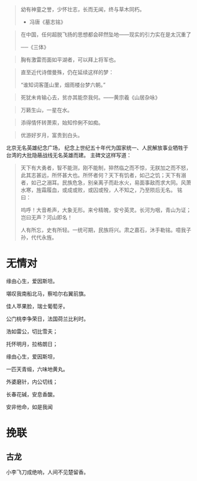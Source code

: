 # -*- mode: Org; org-download-image-dir: "../../images"; -*-
#+BEGIN_COMMENT
.. title: 名言名句
.. slug: Quotations
#+END_COMMENT

#+BEGIN_QUOTE
幼有神童之誉，少怀壮志，长而无闻，终与草木同朽。 

- 冯唐《墓志铭》
#+END_QUOTE


#+BEGIN_QUOTE
在中国，任何超脱飞扬的思想都会砰然坠地——现实的引力实在是太沉重了

──《三体》
#+END_QUOTE

#+BEGIN_QUOTE
胸有激雷而面如平湖者，可以拜上将军也。
#+END_QUOTE

#+BEGIN_QUOTE
直至近代诗僧曼殊，仍在延续这样的梦：

“谁知词客蓬山里，烟雨楼台梦六朝。”
#+END_QUOTE

#+BEGIN_QUOTE
死犹未肯输心去，贫亦其能奈我何。——黄宗羲《山居杂咏》 
#+END_QUOTE

#+BEGIN_QUOTE
万籁生山，一星在水。
#+END_QUOTE

#+BEGIN_QUOTE
添得情怀转萧索，始知伶俐不如痴。
#+END_QUOTE

#+BEGIN_QUOTE
优游好岁月，富贵到白头。
#+END_QUOTE

北京无名英雄纪念广场， 纪念上世纪五十年代为国家统一、人民解放事业牺牲于台湾的大批隐蔽战线无名英雄而建。 主碑文这样写道：

#+BEGIN_QUOTE 
天下有大勇者，智不能测，刚不能制，猝然临之而不惊，无朕加之而不怒，此其志甚远，所怀甚大也。所怀者何？天下有饥者，如己之饥；天下有溺者，如己之溺耳。民族危急，别亲离子而赴水火，易面事敌而求大同。风萧水寒，旌霜履血，或成或败，或囚或殁，人不知之，乃至陨后无名。 铭曰：

呜呼！大音希声，大象无形。来兮精魄，安兮英灵。长河为咽，青山为证；岂曰无声？河山即名！

人有所忘，史有所轻。一统可期，民族将兴。肃之嘉石，沐手勒铭。噫我子孙，代代永旌。
#+END_QUOTE
* 无情对
缘由心生，爱因斯坦。

堪叹我南船北马，察哈尔右翼前旗。

佳人苹果脸，瑞士葡萄牙。

公门桃李争荣日，法国荷兰比利时。

浩如雷公，切比雪夫；

托怀明月，拉格朗日；

缘由心生，爱因斯坦，

一匹天青缎，六味地黄丸。

外婆磨针，内公切线；

长春花碱，安息香酸。

安非他命，如是我闻
* 挽联
** 古龙
小李飞刀成绝响，人间不见楚留香。

